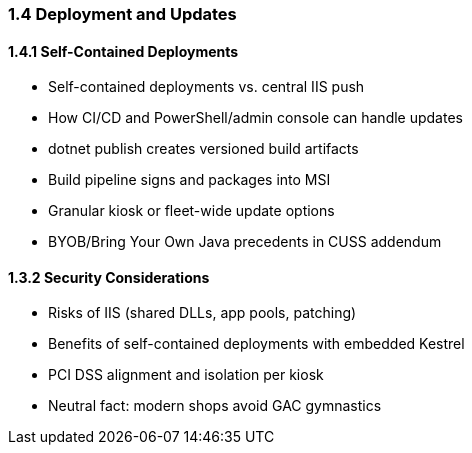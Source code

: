 === 1.4 Deployment and Updates

==== 1.4.1 Self-Contained Deployments

- Self-contained deployments vs. central IIS push
- How CI/CD and PowerShell/admin console can handle updates
- dotnet publish creates versioned build artifacts
- Build pipeline signs and packages into MSI
- Granular kiosk or fleet-wide update options
- BYOB/Bring Your Own Java precedents in CUSS addendum

==== 1.3.2 Security Considerations

- Risks of IIS (shared DLLs, app pools, patching)
- Benefits of self-contained deployments with embedded Kestrel
- PCI DSS alignment and isolation per kiosk
- Neutral fact: modern shops avoid GAC gymnastics